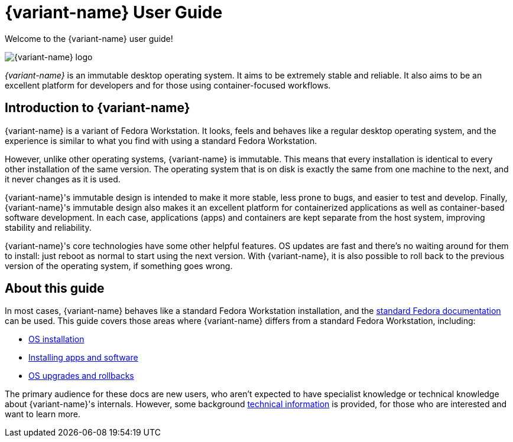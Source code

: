 = {variant-name} User Guide

Welcome to the {variant-name} user guide!

image::silverblue-logo.svg[{variant-name} logo]

_{variant-name}_ is an immutable desktop operating system.
It aims to be extremely stable and reliable.
It also aims to be an excellent platform for developers and for those using container-focused workflows.

[[introduction]]
== Introduction to {variant-name}

{variant-name} is a variant of Fedora Workstation.
It looks, feels and behaves like a regular desktop operating system, and the experience is similar to what you find with using a standard Fedora Workstation.

However, unlike other operating systems, {variant-name} is immutable.
This means that every installation is identical to every other installation of the same version.
The operating system that is on disk is exactly the same from one machine to the next, and it never changes as it is used.

{variant-name}'s immutable design is intended to make it more stable, less prone to bugs, and easier to test and develop.
Finally, {variant-name}'s immutable design also makes it an excellent platform for containerized applications as well as container-based software development.
In each case, applications (apps) and containers are kept separate from the host system, improving stability and reliability.

{variant-name}'s core technologies have some other helpful features.
OS updates are fast and there's no waiting around for them to install: just reboot as normal to start using the next version.
With {variant-name}, it is also possible to roll back to the previous version of the operating system, if something goes wrong.

[[this-guide]]
== About this guide

In most cases, {variant-name} behaves like a standard Fedora Workstation installation, and the https://docs.fedoraproject.org/[standard Fedora documentation] can be used.
This guide covers those areas where {variant-name} differs from a standard Fedora Workstation, including:

* xref:installation.adoc[OS installation]
* xref:getting-started.adoc[Installing apps and software]
* xref:updates-upgrades-rollbacks.adoc[OS upgrades and rollbacks]

The primary audience for these docs are new users, who aren't expected to have specialist knowledge or technical knowledge about {variant-name}'s internals.
However, some background xref:technical-information.adoc[technical information] is provided, for those who are interested and want to learn more.
